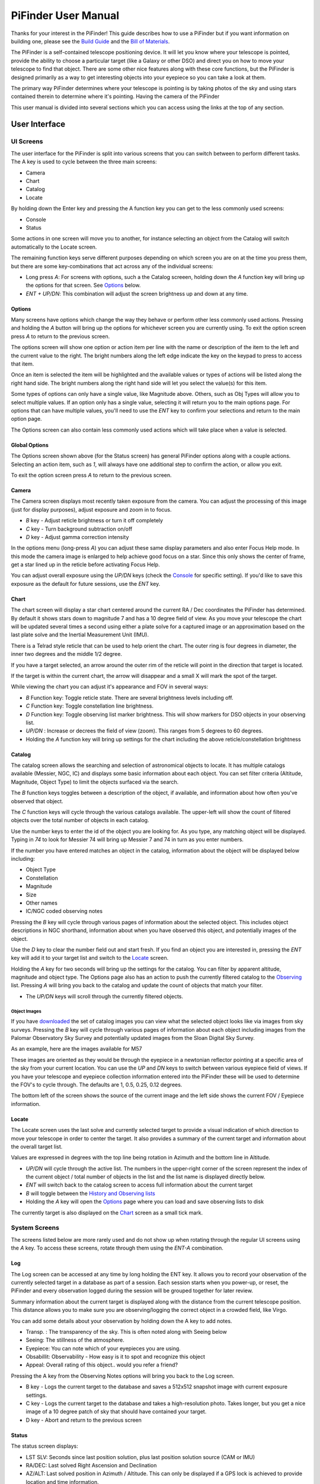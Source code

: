 
====================
PiFinder User Manual
====================


Thanks for your interest in the PiFinder!  This guide describes how to use a PiFinder but if you want information on building one, please see the `Build Guide <build_guide>`_ and the `Bill of Materials <BOM.md>`_.

The PiFinder is a self-contained telescope positioning device.  It will let you know where your telescope is pointed, provide the ability to choose a particular target (like a Galaxy or other DSO) and direct you on how to move your telescope to find that object.  There are some other nice features along with these core functions, but the PiFinder is designed primarily as a way to get interesting objects into your eyepiece so you can take a look at them.

The primary way PiFinder determines where your telescope is pointing is by taking photos of the sky and using stars contained therein to determine where it's pointing.  Having the camera of the PiFinder 

This user manual is divided into several sections which you can access using the links at the top of any section.  


User Interface
=====================================


UI Screens
----------

The user interface for the PiFinder is split into various screens that you can switch between to perform different tasks.  The A key is used to cycle between the three main screens:


* Camera
* Chart
* Catalog
* Locate

By holding down the Enter key and pressing the A function key you can get to the less commonly used screens:


* Console
* Status

Some actions in one screen will move you to another, for instance selecting an object from the Catalog will switch automatically to the Locate screen.  

The remaining function keys serve different purposes depending on which screen you are on at the time you press them, but there are some key-combinations that act across any of the individual screens:


* Long press *A*\ :  For screens with options, such a the Catalog screeen, holding down the *A* function key will bring up the options for that screen.  See `Options <#options>`_ below.
* *ENT + UP/DN*\ : This combination will adjust the screen brightness up and down at any time.

Options
^^^^^^^

Many screens have options which change the way they behave or perform other less commonly used actions.  Pressing and holding the *A* button will bring up the options for whichever screen you are currently using.  To exit the option screen press *A* to return to the previous screen.


.. image:: ../../images/screenshots/CATALOG_OPTIONS_001_docs.png
   :target: ../../images/screenshots/CATALOG_OPTIONS_001_docs.png
   :alt: Options screen for Catalog


The options screen will show one option or action item per line with the name or description of the item to the left and the current value to the right.  The bright numbers along the left edge indicate the key on the keypad to press to access that item.


.. image:: ../../images/screenshots/CATALOG_OPTIONS_002_docs.png
   :target: ../../images/screenshots/CATALOG_OPTIONS_002_docs.png
   :alt: Options screen for Catalog, magnitude exposed


Once an item is selected the item will be highlighted and the available values or types of actions will be listed along the right hand side.   The bright numbers along the right hand side will let you select the value(s) for this item.

Some types of options can only have a single value, like Magnitude above.  Others, such as Obj Types will allow you to select multiple values.  If an option only has a single value, selecting it will return you to the main options page.  For options that can have multiple values, you'll need to use the *ENT* key to confirm your selections and return to the main option page.

The Options screen can also contain less commonly used actions which will take place when a value is selected.  

Global Options
^^^^^^^^^^^^^^^^^^^^^^
.. image:: ../../images/screenshots/STATUS_OPTIONS_001_docs.png
   :target: ../../images/screenshots/STATUS_OPTIONS_001_docs.png
   :alt: Options screen for Status


The Options screen shown above (for the Status screen) has general PiFinder options along with a couple actions.  Selecting an action item, such as *1*\ , will always have one additional step to confirm the action, or allow you exit.


.. image:: ../../images/screenshots/STATUS_OPTIONS_002_docs.png
   :target: ../../images/screenshots/STATUS_OPTIONS_002_docs.png
   :alt: Options screen for Status


To exit the option screen press *A* to return to the previous screen.

Camera
^^^^^^^


.. image:: ../../images/screenshots/PREVIEW_001_docs.png
   :target: ../../images/screenshots/PREVIEW_001_docs.png
   :alt: Camera screen


The Camera screen displays most recently taken exposure from the camera.  You can adjust the processing of this image (just for display purposes), adjust exposure and zoom in to focus.


* *B* key - Adjust reticle brightness or turn it off completely
* *C* key - Turn background subtraction on/off
* *D* key - Adjust gamma correction intensity

In the options menu (long-press *A*\ ) you can adjust these same display parameters and also enter Focus Help mode.  In this mode the camera image is enlarged to help achieve good focus on a star.  Since this only shows the center of frame, get a star lined up in the reticle before activating Focus Help.

You can adjust overall exposure using the *UP/DN* keys (check the `Console <#console>`_ for specific setting).  If you'd like to save this exposure as the default for future sessions, use the *ENT* key.

Chart
^^^^^


.. image:: ../../images/screenshots/CHART_001_docs.png
   :target: ../../images/screenshots/CHART_001_docs.png
   :alt: Chart interface


The chart screen will display a star chart centered around the current RA / Dec coordinates the PiFinder has determined.  By default it shows stars down to magnitude 7 and has a 10 degree field of view.  As you move your telescope the chart will be updated several times a second using either a plate solve for a captured image or an approximation based on the last plate solve and the Inertial Measurement Unit (IMU).

There is a Telrad style reticle that can be used to help orient the chart.  The outer ring is four degrees in diameter, the inner two degrees and the middle 1/2 degree.

If you have a target selected, an arrow around the outer rim of the reticle will point in the direction that target is located. 


.. image:: ../../images/screenshots/CHART_009_docs.png
   :target: ../../images/screenshots/CHART_009_docs.png
   :alt: Chart interface
 

If the target is within the current chart, the arrow will disappear and a small X will mark the spot of the target.  


.. image:: ../../images/screenshots/CHART_010_docs.png
   :target: ../../images/screenshots/CHART_010_docs.png
   :alt: Chart interface


While viewing the chart you can adjust it's appearance and FOV in several ways:


* *B* Function key: Toggle reticle state.  There are several brightness levels including off.
* *C* Function key: Toggle constellation line brightness.
* *D* Function key: Toggle observing list marker brightness.  This will show markers for DSO objects in your observing list.
* *UP/DN* :  Increase or decrees the field of view (zoom).  This ranges from 5 degrees to 60 degrees.
* Holding the *A* function key will bring up settings for the chart including the above reticle/constellation brightness

Catalog
^^^^^^^


.. image:: ../../images/screenshots/CATALOG_001_docs.png
   :target: ../../images/screenshots/CATALOG_001_docs.png
   :alt: Catalog screenshot


The catalog screen allows the searching and selection of astronomical objects to locate.  It has multiple catalogs available (Messier, NGC, IC) and displays some basic information about each object.  You can set filter criteria (Altitude, Magnitude, Object Type) to limit the objects surfaced via the search.

The *B* function keys toggles between a description of the object, if available, and information about how often you've observed that object.

The *C* function keys will cycle through the various catalogs available.  The upper-left will show the count of filtered objects over the total number of objects in each catalog.


.. image:: ../../images/screenshots/CATALOG_002_docs.png
   :target: ../../images/screenshots/CATALOG_002_docs.png
   :alt: Catalog screenshot


Use the number keys to enter the id of the object you are looking for.  As you type, any matching object will be displayed.  Typing in *74* to look for Messier 74 will bring up Messier 7 and 74 in turn as you enter numbers.


.. image:: ../../images/screenshots/CATALOG_003_docs.png
   :target: ../../images/screenshots/CATALOG_003_docs.png
   :alt: Catalog screenshot
 
.. image:: ../../images/screenshots/CATALOG_004_docs.png
   :target: ../../images/screenshots/CATALOG_004_docs.png
   :alt: Catalog screenshot


If the number you have entered matches an object in the catalog, information about the object will be displayed below including:


* Object Type
* Constellation
* Magnitude
* Size
* Other names
* IC/NGC coded observing notes

Pressing the *B* key will cycle through various pages of information about the selected object.  This includes object descriptions in NGC shorthand, information about when you have observed this object, and potentially images of the object.

Use the *D* key to clear the number field out and start fresh.  If you find an object you are interested in, pressing the *ENT* key will add it to your target list and switch to the `Locate <#Locate>`_ screen.

Holding the *A* key for two seconds will bring up the settings for the catalog.  You can filter by apparent altitude, magnitude and object type.  The Options page also has an action to push the currently filtered catalog to the `Observing <user_guide_howto.md#observing-lists>`_ list. Pressing *A* will bring you back to the catalog and update the count of objects that match your filter.


* The *UP/DN* keys will scroll through the currently filtered objects.

Object Images
~~~~~~~~~~~~~

If you have `downloaded <./user_guide_setup.md#catalog-image-download>`_ the set of catalog images you can view what the selected object looks like via images from sky surveys.  Pressing the *B* key will cycle through various pages of information about each object including images from the Palomar Observatory Sky Survey and potentially updated images from the Sloan Digital Sky Survey.   

As an example, here are the images available for M57


.. image:: ../../images/screenshots/CATALOG_images_001_docs.png
   :target: ../../images/screenshots/CATALOG_images_001_docs.png
   :alt: Catalog Image


.. image:: ../../images/screenshots/CATALOG_images_002_docs.png
   :target: ../../images/screenshots/CATALOG_images_002_docs.png
   :alt: Catalog Image


.. image:: ../../images/screenshots/CATALOG_images_003_docs.png
   :target: ../../images/screenshots/CATALOG_images_003_docs.png
   :alt: Catalog Image


These images are oriented as they would be through the eyepiece in a newtonian reflector pointing at a specific area of the sky from your current location.   You can use the *UP* and *DN* keys to switch between various eyepiece field of views.   If you have your telescope and eyepiece collection information entered into the PiFinder these will be used to determine the FOV's to cycle through.  The defaults are 1, 0.5, 0.25, 0.12 degrees.

The bottom left of the screen shows the source of the current image and the left side shows the current FOV / Eyepiece information.

Locate
^^^^^^


.. image:: ../../images/screenshots/LOCATE_001_docs.png
   :target: ../../images/screenshots/LOCATE_001_docs.png
   :alt: Locate Screenshot


The Locate screen uses the last solve and currently selected target to provide a visual indication of which direction to move your telescope in order to center the target.  It also provides a summary of the current target and information about the overall target list.  

Values are expressed in degrees with the top line being rotation in Azimuth and the bottom line in Altitude.  


* *UP/DN* will cycle through the active list.  The numbers in the upper-right corner of the screen represent the index of the current object / total number of objects in the list and the list name is displayed directly below.
* *ENT* will switch back to the catalog screen to access full information about the current target
* *B* will toggle between the `History and Observing lists <user_guide_howto.md#observing-lists>`_
* Holding the *A* key will open the `Options <#options>`_ page where you can load and save observing lists to disk

The currently target is also displayed on the `Chart <#Chart>`_ screen as a small tick mark.

System Screens
--------------

The screens listed below are more rarely used and do not show up when rotating through the regular UI screens using the *A* key.  To access these screens, rotate through them using the *ENT-A* combination.  

Log
^^^


.. image:: ../../images/screenshots/LOG_001_docs.png
   :target: ../../images/screenshots/LOG_001_docs.png
   :alt: Logging Interface


The Log screen can be accessed at any time by long holding the ENT key.  It allows you to record your observation of the currently selected target in a database as part of a session.  Each session starts when you power-up, or reset, the PiFinder and every observation logged during the session will be grouped together for later review.

Summary information about the current target is displayed along with the distance from the current telescope position.  This distance allows you to make sure you are observing/logging the correct object in a crowded field, like Virgo.  

You can add some details about your observation by holding down the A key to add notes.


.. image:: ../../images/screenshots/LOG_002_docs.png
   :target: ../../images/screenshots/LOG_002_docs.png
   :alt: Observation logging notes interface



* Transp. :  The transparency of the sky.  This is often noted along with Seeing below
* Seeing:  The stillness of the atmosphere. 
* Eyepiece:  You can note which of your eyepieces you are using.
* Obsabillit:  Observability - How easy is it to spot and recognize this object
* Appeal: Overall rating of this object.. would you refer a friend?

Pressing the A key from the Observing Notes options will bring you back to the Log screen.


* B key - Logs the current target to the database and saves a 512x512 snapshot image with current exposure settings.
* C key - Logs the current target to the database and takes a high-resolution photo.  Takes longer, but you get a nice image of a 10 degree patch of sky that should have contained your target.
* D key - Abort and return to the previous screen


Status
^^^^^^


.. image:: ../../images/screenshots/STATUS_001_docs.png
   :target: ../../images/screenshots/STATUS_001_docs.png
   :alt: Status Screen


The status screen displays:


* LST SLV: Seconds since last position solution, plus last position solution source (CAM or IMU)
* RA/DEC: Last solved Right Ascension and Declination
* AZ/ALT: Last solved position in Azimuth / Altitude.  This can only be displayed if a GPS lock is achieved to provide location and time information.
* GPS: GPS Status (Locked/--)
* IMU: Inertial Measurement Unit status.  Moving/Static + Confidence level (0-3)
* IMU PS:  Current IMU position (Azimuth / Altitude) before conversion to astronomical AZ/ALT position.
* LCL TM: Local time (requires GPS fix)
* UTC TM: UTC Time (requires GPS fix)
* CPU TMP: Temperature of the Raspberry PI CPU
* WiFi: Current WiFi mode, either AP for access point, or Cli for client
* IP: Current IP address for connecting to via software such as SSH or SkySafari

System Options
~~~~~~~~~~~~~~

The `Options <#options>`_ page for the status screen gives access to general PiFinder options and actions.  Press and hold the *A* key to access the option page.


* Set the `Power Save <user_guide.md#power-save>`_ timeout
* Change `WiFi <user_guide_howto.md#wifi>`_ Mode between client and access point
* Switch between left/right `side <build_guide.md#focuser-side>`_ orientation
* `Restart <user_guide_howto.md#shutdown-and-restart>`_ the PiFinder software
* `Shutdown <user_guide_howto.md#shutdown-and-restart>`_ the PiFinder
* `Update <user_guide_howto.md#update-software>`_ the PiFinder software

Console
^^^^^^^


.. image:: ../../images/screenshots/CONSOLE_001_docs.png
   :target: ../../images/screenshots/CONSOLE_001_docs.png
   :alt: Console screen


Logged information from the various parts of the PiFinder system is displayed here.


* *UP/DN* key - Scroll the log display


Hardware
===============================

You may have build the PiFinder you are going to use, but if not, here's a quick overview of the unit. 

Overview
------------------

One side has the keypad and screen, while the other has the camera, lens and camera mounting cell.  There is likely also a GPS transciever plugged into one of the USB ports with an antenna mounted on top.  


.. image:: ../../images/hardware_overview.png
   :target: ../../images/hardware_overview.png
   :alt: Hardware overview


Depending on how your unit was built it may have internal batteries or it may be powered from your telescope through the available USB-C port.

In the photo on the left above, you can see two of the three thumbscrews used to tilt the camera mounting cell.  These thumbscrews allow alignment of the camera with your telescope optical axis after it's mounted.

Mounting
------------------

There are currently 3 different mounting configurations supported. Right, Left, and Flat. Right and Left mounts are commonly used with reflector style telescopes where it is required for the screen to face the side due to the focuser position.  In these 2 mounting styles, the PiFinder is upright and the screen faces either left, or right, depending the focuser position. Flat mount is more commonly used for refractors or catadioptrics where the user sits behind the telescope. In this mounting orientation, the PiFinder lays flat with the screen pointing up. See photo below for an example of the right-hand and flat configurations.


.. image:: ../../images/PiFinder_on_scope.jpg
   :target: ../../images/PiFinder_on_scope.jpg
   :alt: Right hand mount



.. image:: ../../images/flat_mount.png
   :target: ../../images/flat_mount.png
   :alt: Flat mount


For information about which parts to print for which configuration, please see the `Parts <build_guide_parts.md>`_ section of the build guide.  The dovetail mounting system included with the PiFinder will fit into the most common finder brackets found on telescopes.  For the left and right hand configurations the dovetail bracket is adjustable so that the PiFinder can site upright and the screen is easily viewable no matter where around the circumference of your telescope the finder bracket is mounted.

There are currently 3 different mounting configurations supported. Right, Left, and Flat. Right and Left mounts are commonly used with reflector style telescopes where it is required for the screen to face the side due to the focuser position. In these 2 mounting styles, the PiFinder is upright. Flat mount is more commonly used for refrectors or catadioptrics where the user sits behind the telescope. In this mounting orientaiton, the PiFinder lays flat with the screen pointing up. See photo below for an example of the flat mount.


.. image:: ../../images/flat_mount.png
   :target: ../../images/flat_mount.png
   :alt: Flat mount


Camera Setup
------------------

After you mount your PiFinder the first time, you'll need to setup the camera aperture and focus.
If you are using the recommended lens, it will have two adjustment rings on it; One to adjust the aperture (f-stop) and one for focus.


.. image:: ../../images/user_guide/camera_controls.png
   :target: ../../images/user_guide/camera_controls.png
   :alt: Camera controls


F-Stop
^^^^^^^^^^^^^^

Make sure the aperture of your lens is all the way open.  For the recommend lens, turn the f-stop ring towards you all the way if you are looking at the unit like like the image above.

Focus
^^^^^^^^^^^^^^

Focus for plate solving is actually not all the critical, and defocusing a bit can even improve the solve as it spreads star light across multiple pixels.  You can either use a very distant object during the day, or a bright star at night.  Start with the focus ring all the way to the 'Far' end and you'll probably be close enough to solve most areas of the sky.  Better focus may help pick out a few dimmer stars and allow you to potentially reduce exposure time.

As you adjust the focus ring, you'll have to wait a second or two make after each adjustment to see the results in the exposure.

Camera Alignment
^^^^^^^^^^^^^^^^^^^

Once your PiFinder is mounted to your telescope, you'll need to align it with the optical axis of your telescope just like a RACI or red-dot finder.   To do this, you can use the three thumbscrews at the back of the unit to adjust where the camera is pointing:


.. image:: images/user_guide/camera_thumbscrews.jpeg
   :alt: Camera Thumbscrews


* To start, point your telescope at a distant object or bright star and center it in your telescope eyepiece.  
* Turn on the PiFinder if it's not on already
* Make sure your PiFinder is in :ref:`Camera <user_guide:camera>` mode so you can see what the camera sees.

  * If you are doing this during the day, you'll need to use the *DN* key to reduce the exposure

* Use the three thumbscrews to adjust the tilt of the camera.  Between each adjustment, make sure you wait for a new exposure to be taken to see the results.  This normally takes about 1.5 seconds (at night), depending on your exposure settings.

.. note::
   If the PiFinder is not holding alignment between observing sessions, try tightening the middle screw to help hold the cell more tightly against the thumbscrews.


How To
=============================


Adjust Screen Brightness
----------------------------------

At any time you can hold down the *ENT* key and use the  *UP* and *DN* keys to adjust screen brightness.  The brightness level will be adjusted immediately and saved automatically.

See all the Messier (or Caldwell, or NGC....) objects
------------------------------------------------------

This how to covers a lot of the basic catalog/locating/observing features of the PiFinder.   

Combining the ability to filter a catalog by observation status and pushing the nearest 'X' objects to the observing list allows you to work your way through a collection of objects easily.

Use the *A* key to cycle through the main screens until you get to the `Catalog <user_guide_ui.md#catalog>`_


.. image:: ../../images/screenshots/how_to_see_CATALOG_001_docs.png
   :target: ../../images/screenshots/how_to_see_CATALOG_001_docs.png
   :alt: Catalog


Then use the *C* key to cycle through the available catalogs to find the Messier objects


.. image:: ../../images/screenshots/how_to_see_CATALOG_002_docs.png
   :target: ../../images/screenshots/how_to_see_CATALOG_002_docs.png
   :alt: Catalog


Holding the *A* button for about a second will bring up the `Options <user_guide_ui.md#options>`_ page of the `Catalog <user_guide_ui.md#catalog>`_ screen


.. image:: ../../images/screenshots/how_to_see_OPTIONS_003_docs.png
   :target: ../../images/screenshots/how_to_see_OPTIONS_003_docs.png
   :alt: Catalog


On this screen you can filter the catalog in various ways.  By default, it will only show items that are higher than 10degrees above the horizon right now and will include objects of any magnitude, type and regardless of whether you have observed them or not.  You can switch the observation filter to 'No' to focus on the Messier objects you've not yet observed.

Press the *3* key to bring up the Observed options


.. image:: ../../images/screenshots/how_to_see_OPTIONS_004_docs.png
   :target: ../../images/screenshots/how_to_see_OPTIONS_004_docs.png
   :alt: Catalog


Then press the *2* key to select the 'No' option.  Pressing the *A* key will return you to the Catalog page with your filters activated.  You can see in the upper-right of the screen that the number of objects matching the filter is 47 of 110


.. image:: ../../images/screenshots/how_to_see_CATALOG_004_docs.png
   :target: ../../images/screenshots/how_to_see_CATALOG_004_docs.png
   :alt: Catalog


We're going to create an observing list from this filtered catalog.  Hold down the *A* key to return to the Options page.  


.. image:: ../../images/screenshots/how_to_see_OPTIONS_003_docs.png
   :target: ../../images/screenshots/how_to_see_OPTIONS_003_docs.png
   :alt: Catalog


We can either push all the items that match our current filter using the *4* Push List action, 
or we can choose to create a list of objects near the current place the telescope is pointing.   This is a great way to easily and quickly work through objects when they might be most visible based on your particular location.

Press the *5* key to select Push Near


.. image:: ../../images/screenshots/how_to_see_OPTIONS_006_docs.png
   :target: ../../images/screenshots/how_to_see_OPTIONS_006_docs.png
   :alt: Catalog


You can select the number of nearby objects you want to push to the observing list.  Let's get 20 nearby Messier objects we've never logged observations for!  Press the *4* key and you'll end up at the `Locate <user_guide_ui.md#locate>`_ screen with a list of these 20 objects sorted by distance from the current pointing position.


.. image:: ../../images/screenshots/how_to_see_LOCATE_001_docs.png
   :target: ../../images/screenshots/how_to_see_LOCATE_001_docs.png
   :alt: Locate


The locate screen serves double duty by showing you where to move the telescope to center this object, and also letting you scroll through the observing or history lists.  In the screenshot above were looking at item 1/20 in the Obsv (Observing) list.  You can use *UP* and *DN* to scroll through the list.  Or just push the scope in the indicated direction to observe M33.

When you have observed M33, hold down the *ENT* button to log this object using the `LOG <user_guide_ui.md#log>`_ screen.


.. image:: ../../images/screenshots/how_to_see_LOG_001_docs.png
   :target: ../../images/screenshots/how_to_see_LOG_001_docs.png
   :alt: LOG


The Logging screen shows you the current target, how far you are from it and allows you to press *B* to log the item, *C* to log with a photo and *D* to abort the logging.  If you press and hold the *A* key you can provide more information about your observation.


.. image:: ../../images/screenshots/how_to_see_LOG_OPTIONS_001_docs.png
   :target: ../../images/screenshots/how_to_see_LOG_OPTIONS_001_docs.png
   :alt: LOG


This page works just like others.  You can use the numbers on the right to select what you want to adjust and then choose an option on the right.  Once you've set your observation notes, press *A* to return to the log screen and either *B* or *C* to log your observation.

Now that M33 is logged, it won't show up any longer when you filter the Messier objects by 'No' observation.

Another way to use the observing list is to switch to the Chart screen.  The currently selected target will be pointed to with the arrow around the reticle if it's offscreen and an X if it's on screen.  


.. image:: ../../images/screenshots/how_to_see_CHART_001_docs.png
   :target: ../../images/screenshots/how_to_see_CHART_001_docs.png
   :alt: Chart


Use can use the *UP* and *DN* keys to zoom the chart in an out.  Here is the chart zoomed out showing the location of M33 along with some of the other nearby objects on the observing list.


.. image:: ../../images/screenshots/how_to_see_CHART_002_docs.png
   :target: ../../images/screenshots/how_to_see_CHART_002_docs.png
   :alt: Chart

Switch Sides
------------------------------------------------------

By default, the PiFinder software is set for right-side focuser operation.   To switch to left-side orientation, use the `Options <user_guide_ui.md#options>`_ page of the `Status <user_guide_ui.md#status>`_ screen.  This will make sure the preview is displayed correct side up and the IMU up/down direction is correct.

WiFi
------

Access Point and Client Mode
^^^^^^^^^^^^^^^^^^^^^^^^^^^^^^^

The PiFinder can either connect to an existing network, or serve as an wireless access point for other devices to connect to.  Use the `Options <user_guide_ui.md#system-options>`_ page of the Status screen to switch between these two modes and see which mode is currently active.

Using the PiFinder in Access Point mode creates a network called AP_PiFinder with no password to allow easy connection of phones, tablets and other devices in the field.

Changing Wifi networks
^^^^^^^^^^^^^^^^^^^^^^^^^^^^^^^

When in client mode, the PiFinder will attempt to connect to one or more networks which have been previously configured.  If you set up your PiFinder via the instructions `here <software.md>`_ you likely already have one network configured.

If you purchased a kit that came with an SD card, or you want to change network configuration, please see the instructions below to change your network settings:


* Shutdown and power off the PiFinder
* Remove the SD card from your PiFinder and insert it into another computer.  

  * Windows may prompt you to format the card, don't do so! There is a partition on there (/boot) that windows should be able to read/write to.

* Create a file called wpa_supplicant.conf in the root of the SD card with these contents:

.. code-block::

   ctrl_interface=DIR=/var/run/wpa_supplicant GROUP=netdev
   country=<Insert 2 letter ISO 3166-1 country code here>
   update_config=1

   network={
    ssid="<Name of your wireless LAN>"
    psk="<Password for your wireless LAN>"
   }


* Set ``country`` to your two letter country code.
* Set SSID to your WiFi network name, preserving the surrounding quotes.
* Set PSK to the password for your WiFi network, again preserving the surrounding quotes.
* Save this file (make sure it ends up with the .conf extension)
* Insert it back into the PiFinder and power back on.

That file will be moved from the ``/boot`` partition and the PiFinder should connect to your network. 

Alternatively, you can switch the PiFinder to AP mode, SSH into it and edit ``/etc/wpa_supplicant.conf`` in place to change or add networks.

PiFinder address
-----------------

In most cases, you can use the name ``pifinder.local`` to connect to the PiFinder.  On older computer or those that don't support zeroconf networking, you can use the IP address provides on the `Status <user_guide_ui.md#status>`_ screen to connect.  You can connect to the PiFinder via:


* SSH to get shell access for software updates and other admin tasks
* SMB (Samba) to access saved images, logs an observing lists
* LX200 protocol to allow updating of a planetarium app, such as `SkySafari <#skysafari>`_\ , with the position of the telescope

SkySafari
-----------------

The PiFinder can provide real-time pointing information to a device running SkySafari via the LX200 protocol.  See this `guide <./skysafari.md>`_ for complete details, but here is the connection info:


* Use 'Other' telescope type
* Mount Type: Alt-Az, GoTo.. even if your scope is Push-To.  This allows sending of targets from SkySafari to the PiFinder
* Scope Type: Meade LX200 classic
* IP Address: ``pifinder.local`` or IP address provides on the `Status <user_guide_ui.md#status>`_ screen.
* Port: 4030

Data Access
-----------------

In the course of using the PiFinder several data files are created that may be of interest.  These are available via a SMB (samba) network share called ``//pifinder.local/shared``.  Accessing this will depend on your OS, but the PiFinder should be visible in a network browser provided.  There is no password requirement, just connect as ``guest`` with no password provided.

Once connected, you'll see:


* ``captures/``\ : These are images saved when logging objects.  They are named with the observation ID from the database.
* ``obslists/``\ : This folder holds observing saved during a PiFinder session or to load for future sessions.
* ``screenshots/``\ :  It's possible to take screenshots while using the PiFinder (hold down *ENT* and press *0*\ ).  They are stored here.
* ``solver_debug_dumps/``\ : If enabled, information about solver performance is stored here as a collection of images and json files.
* ``observations.db``\ : This is the SQLite database which holds all the logged observations.

Shutdown and Restart
---------------------

Although shutting down is not strictly needed before power-off, the PiFinder is a computer and there is a chance of file corruption.  Some MicroSD cards are more sensitive to this than others.

Shutdown and Restart actions are available from the `Options <user_guide_ui.md#options>`_ for the `Status <user_guide_ui.md#status>`_ screen.  Hold down *Ent* and press *A* to cycle through the system screens until you see the status screen, the press and hold *A* to access the options.

Restarting the PiFinder software should not normally be needed, but can be useful for generating a new session id which is included for a photos and logging during a particular execution of the PiFinder software.

Observing lists
-----------------

PiFinder maintains two lists of objects for each observing session; The History list and the Observing list.  The `Locate <user_guide_ui.md#locate>`_ screen lets you scroll through these lists and push the telescope to any object on them.

The History list will record any object that you set as a target to push-to.  It's added to as soon as you press the *ENT* key on the catalog screen to select an object.  The main purpose of the History list is to let you scroll back through objects you have observed that session.

The Observing list is a list of objects that is populated from either a filtered catalog or a file on disk.  It's a list of objects you'd like to observe during a session.  

Both these lists start empty at the beginning of each session.  To populate an observing list you can push a filtered list of objects from the `Catalog <user_guide_ui.md#catalog>`_ screen or use the `Options <user_guide_ui.md#options>`_ page of the `Locate <user_guide_ui.md#locate>`_ screen to load an observing list from disk.  The PiFinder supports .skylist file format used in SkySafari and adopted in many other applications as well.

Update Software
-----------------

A Software action is available from the :ref:`user_guide:options` for the :ref:`user_guide:status` screen.  This will both show which version the PiFinder currently has installed and allow you to Upd the software if the PiFinder is connected to the internet.  You man need to switch :ref:`user_guide:WiFi` modes to Client if the device is in AP mode.

Select the option for 'Software' and then 'Upd'.  You should see a message that says 'Updating...' followed by 'Ok! Restarting'.  The PiFinder should restart and the new software version should be displayed when checking the :ref:`user_guide:Options` for the :ref:`user_guide:Status` screen


FAQ
====

Have any questions?  Please send them through to me at `rich@brickbots.com <mailto:rich@brickbots.com>`_ and I'll do my best to help and potentially add your question here.  Better yet, feel free to fork this repo and contribute via a pull request!
